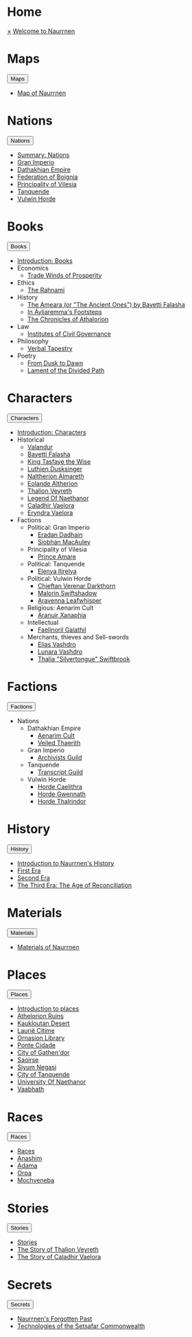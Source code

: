 * Home
:PROPERTIES:
:HTML_HEADLINE_CLASS: absent
:END:
#+HTML:    <a href="javascript:void(0)" class="closebtn" onclick="closeNav()">&times;</a>
#+HTML: <a href="/index.html" class="dropdown-btn">Welcome to Naurrnen</a>
* Maps
:PROPERTIES:
:HTML_HEADLINE_CLASS: absent
:END:
#+HTML: <button class="dropdown-btn" id="Maps">Maps
#+HTML:   <i class="fa fa-caret-down"></i>
#+HTML: </button>
#+HTML: <div class="dropdown-container">
- [[file:maps/index.org::*Map of Naurrnen][Map of Naurrnen]]
#+HTML: </div>
* Nations
:PROPERTIES:
:HTML_HEADLINE_CLASS: absent
:END:
#+HTML: <button class="dropdown-btn" id="Nations">Nations
#+HTML:   <i class="fa fa-caret-down"></i>
#+HTML: </button>
#+HTML: <div class="dropdown-container">
- [[file:nations/index.org][Summary: Nations]]
- [[file:nations/gran-imperio.org][Gran Imperio]]
- [[file:nations/dathakhian-empire.org][Dathakhian Empire]]
- [[file:nations/federation-of-boigna.org::*Federation of Boignia][Federation of Boignia]]
- [[file:nations/principality-of-vilesia.org][Principality of Vilesia]]
- [[file:nations/kingdom-of-tanquende.org][Tanquende]]
- [[file:nations/vulwin-horde.org][Vulwin Horde]]
#+HTML: </div>
* Books
:PROPERTIES:
:HTML_HEADLINE_CLASS: absent
:END:
#+HTML: <button class="dropdown-btn" id="Books">Books
#+HTML:   <i class="fa fa-caret-down"></i>
#+HTML: </button>
#+HTML: <div class="dropdown-container">
- [[file:books/index.org][Introduction: Books]]
- Economics
  - [[file:books/trade-winds-of-prosperity.org][Trade Winds of Prosperity]]
- Ethics
  - [[file:books/the-rahnami.org][The Rahnami]]
- History
  - [[file:books/the-ancient-ones.org][The Ameara (or "The Ancient Ones") by Bayetti Falasha]]
  - [[file:books/in-ayliaremmas-footsteps.org][In Áyliaremma's Footsteps]]
  - [[file:books/the-chronicles-of-athalorion.org][The Chronicles of Athalorion]]
- Law
  - [[file:books/institutes-civil-governance.org][Institutes of Civil Governance]]
- Philosophy
  - [[file:books/verbal-tapestry.org][Verbal Tapestry]]
- Poetry
  - [[file:books/from-dusk-to-dawn.org][From Dusk to Dawn]]
  - [[file:books/lament-of-the-divided-path.org][Lament of the Divided Path]]
#+HTML: </div>
* Characters
:PROPERTIES:
:HTML_HEADLINE_CLASS: absent
:END:
#+HTML: <button class="dropdown-btn" id="Characters">Characters
#+HTML:   <i class="fa fa-caret-down"></i>
#+HTML: </button>
#+HTML: <div class="dropdown-container">
- [[file:characters/index.org][Introduction: Characters]]
- Historical
  - [[file:characters/valandur.org][Valandur]]
  - [[file:characters/bayetti-falasha.org][Bayetti Falasha]]
  - [[file:characters/king-tasfaye.org][King Tasfaye the Wise]]
  - [[file:characters/luthien-dusksinger.org][Luthien Dusksinger]]
  - [[file:characters/naltherion-almareth.org][Naltherion Almareth]]
  - [[file:characters/eolande-altherion.org][Eolande Altherion]]
  - [[file:characters/thalion-veyreth.org][Thalion Veyreth]]
  - [[file:characters/legend-of-naethanor.org][Legend Of Naethanor]]
  - [[file:characters/caladhir-vaelora.org][Caladhir Vaelora]]
  - [[file:characters/eryndra-vaelora.org][Eryndra Vaelora]]
- Factions
  - Political: Gran Imperio
    - [[file:characters/eradan-dadhain.org][Eradan Dadhain]]
    - [[file:characters/siobhan-macauley.org][Siobhán MacAuley]]
  - Principality of Vilesia
    - [[file:characters/prince-amare.org][Prince Amare]]
  - Political: Tanquende
    - [[file:characters/elenya-ilirelya.org][Elenya Ilírelya]]
  - Political: Vulwin Horde
    - [[file:characters/chieftan-verenar-darkthorn.org][Chieftan Verenar Darkthorn]]
    - [[file:characters/malorin-swiftshadow.org][Malorin Swiftshadow]]
    - [[file:characters/aravenna-leafwhisper.org][Aravenna Leafwhisper]]
  - Religious: Aenarim Cult
    - [[file:characters/aranuir-xanaphia.org][Aranuir Xanaphia]]
  - Intellectual
    - [[file:characters/faelinoril-galathil.org][Faelinoril Galathil]]
  - Merchants, thieves and Sell-swords
    - [[file:characters/elias-vashdro.org][Elias Vashdro]]
    - [[file:characters/lunara-vashdro.org][Lunara Vashdro]]
    - [[file:characters/thalia-swiftbrook.org][Thalia "Silvertongue" Swiftbrook]]

#+HTML: </div>
* Factions
:PROPERTIES:
:HTML_HEADLINE_CLASS: absent
:END:
#+HTML: <button class="dropdown-btn" id="Factions">Factions
#+HTML:   <i class="fa fa-caret-down"></i>
#+HTML: </button>
#+HTML: <div class="dropdown-container">
- Nations
  - Dathakhian Empire
    - [[file:factions/aenarim-cult.org][Aenarim Cult]]
    - [[file:factions/veiled-thaerith.org][Veiled Thaerith]]
  - Gran Imperio
    - [[file:factions/archivists-guild.org][Archivists Guild]]
  - Tanquende
    - [[file:factions/transcript-guild.org][Transcript Guild]]
  - Vulwin Horde
    - [[file:factions/horde-caelithra.org][Horde Caelithra]]
    - [[file:factions/horde-gwennath.org][Horde Gwennath]]
    - [[file:factions/horde-thalrindor.org][Horde Thalrindor]]
#+HTML: </div>
* History
:PROPERTIES:
:HTML_HEADLINE_CLASS: absent
:END:
#+HTML: <button class="dropdown-btn" id="History">History
#+HTML:   <i class="fa fa-caret-down"></i>
#+HTML: </button>
#+HTML: <div class="dropdown-container">
- [[file:history/index.org][Introduction to Naurrnen's History]]
- [[file:history/first-era.org][First Era]]
- [[file:history/second-era.org][Second Era]]
- [[file:history/third-era.org][The Third Era: The Age of Reconciliation]]
#+HTML: </div>
* Materials
:PROPERTIES:
:HTML_HEADLINE_CLASS: absent
:END:
#+HTML: <button class="dropdown-btn" id="Materials">Materials
#+HTML:   <i class="fa fa-caret-down"></i>
#+HTML: </button>
#+HTML: <div class="dropdown-container">
- [[file:materials/index.org][Materials of Naurrnen]]
#+HTML: </div>
* Places
:PROPERTIES:
:HTML_HEADLINE_CLASS: absent
:END:
#+HTML: <button class="dropdown-btn" id="Places">Places
#+HTML:   <i class="fa fa-caret-down"></i>
#+HTML: </button>
#+HTML: <div class="dropdown-container">
- [[file:places/index.org][Introduction to places]]
- [[file:places/athelorion-ruins.org][Athelorion Ruins]]
- [[file:places/kaukloutan-desert.org][Kaukloutan Desert]]
- [[file:places/laurie-citime.org][Laurië Citime]]
- [[file:places/ornasion-library.org][Ornasion Library]]
- [[file:places/ponte-cidade.org][Ponte Cidade]]
- [[file:places/city-of-gathendor.org][City of Gathen'dor]]
- [[file:places/saoirse.org][Saoirse]]
- [[file:places/siyum-negasi.org][Siyum Negasi]]
- [[file:places/city-of-tanquende.org][City of Tanquende]]
- [[file:places/university-of-naethanor.org][University Of Naethanor]]
- [[file:places/vaabhath.org][Vaabhath]]
#+HTML: </div>
* Races
:PROPERTIES:
:HTML_HEADLINE_CLASS: absent
:END:
#+HTML: <button class="dropdown-btn" id="Races">Races
#+HTML:   <i class="fa fa-caret-down"></i>
#+HTML: </button>
#+HTML: <div class="dropdown-container">
- [[file:races/index.org][Races]]
- [[file:races/anashim.org][Anashim]]
- [[file:races/adama.org][Adama]]
- [[file:races/orpa.org][Orpa]]
- [[file:races/mochveneba.org][Mochveneba]]
#+HTML: </div>
* Stories
:PROPERTIES:
:HTML_HEADLINE_CLASS: absent
:END:
#+HTML: <button class="dropdown-btn" id="Stories">Stories
#+HTML:   <i class="fa fa-caret-down"></i>
#+HTML: </button>
#+HTML: <div class="dropdown-container">
- [[file:stories/index.org][Stories]]
- [[file:stories/thalion-veyreth.org::*The Story of Thalion Veyreth][The Story of Thalion Veyreth]]
- [[file:stories/caladhir-vaelora-history.org][The Story of Caladhir Vaelora]]
#+HTML: </div>
* Secrets
:PROPERTIES:
:HTML_HEADLINE_CLASS: absent
:END:
#+HTML: <button class="dropdown-btn" id="Secrets">Secrets
#+HTML:   <i class="fa fa-caret-down"></i>
#+HTML: </button>
#+HTML: <div class="dropdown-container">
- [[file:secrets/index.org][Naurrnen's Forgotten Past]]
- [[file:secrets/technologies.org][Technologies of the Setsafar Commonwealth]]
#+HTML: </div>
